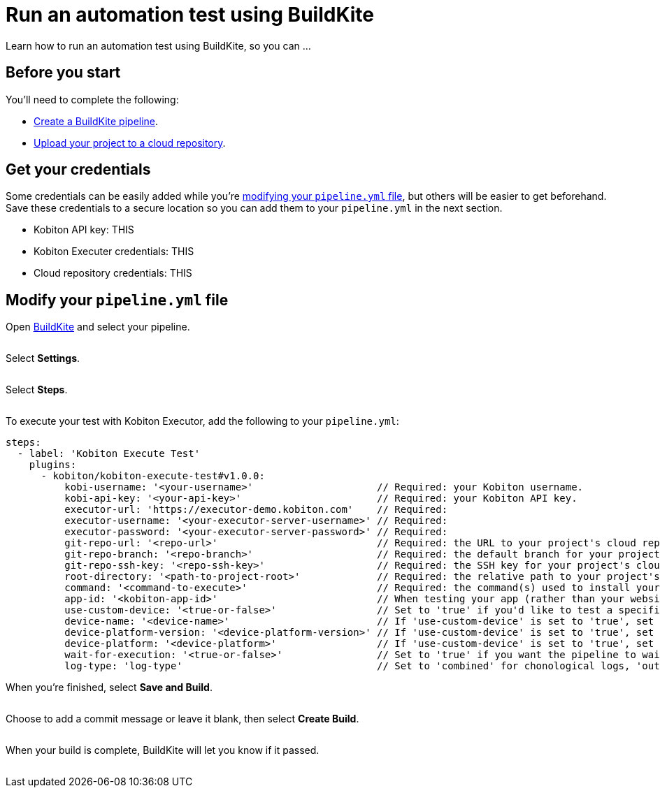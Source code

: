 = Run an automation test using BuildKite
:navtitle: Run an automation test

Learn how to run an automation test using BuildKite, so you can ...

== Before you start

You'll need to complete the following:

* link:https://buildkite.com/docs/pipelines/create-your-own[Create a BuildKite pipeline].
* xref:integrations:buildkite/upload-a-project.adoc[Upload your project to a cloud repository].

== Get your credentials

Some credentials can be easily added while you're xref:_modify_your_pipeline_yml_file[modifying your `pipeline.yml` file], but others will be easier to get beforehand. Save these credentials to a secure location so you can add them to your `pipeline.yml` in the next section.

* Kobiton API key: THIS
* Kobiton Executer credentials: THIS
* Cloud repository credentials: THIS

[#_modify_your_pipeline_yml_file]
== Modify your `pipeline.yml` file

Open link:https://buildkite.com/login[BuildKite] and select your pipeline.

image:$NEW-IMAGE$[width="",alt=""]

Select *Settings*.

image:$NEW-IMAGE$[width="",alt=""]

Select *Steps*.

image:$NEW-IMAGE$[width="",alt=""]

To execute your test with Kobiton Executor, add the following to your `pipeline.yml`:

[source,yaml]
----
steps:
  - label: 'Kobiton Execute Test'
    plugins:
      - kobiton/kobiton-execute-test#v1.0.0:
          kobi-username: '<your-username>'                     // Required: your Kobiton username.
          kobi-api-key: '<your-api-key>'                       // Required: your Kobiton API key.
          executor-url: 'https://executor-demo.kobiton.com'    // Required:
          executor-username: '<your-executor-server-username>' // Required:
          executor-password: '<your-executor-server-password>' // Required:
          git-repo-url: '<repo-url>'                           // Required: the URL to your project's cloud repository.
          git-repo-branch: '<repo-branch>'                     // Required: the default branch for your project's cloud repository.
          git-repo-ssh-key: '<repo-ssh-key>'                   // Required: the SSH key for your project's cloud repository.
          root-directory: '<path-to-project-root>'             // Required: the relative path to your project's root directory, such as '/'.
          command: '<command-to-execute>'                      // Required: the command(s) used to install your project dependncies and run your test scripts.
          app-id: '<kobiton-app-id>'                           // When testing your app (rather than your website), assign the app's existing Kobiton ID.
          use-custom-device: '<true-or-false>'                 // Set to 'true' if you'd like to test a specific device.
          device-name: '<device-name>'                         // If 'use-custom-device' is set to 'true', set to the device's name.
          device-platform-version: '<device-platform-version>' // If 'use-custom-device' is set to 'true', set to the device's platform version.
          device-platform: '<device-platform>'                 // If 'use-custom-device' is set to 'true', set to the
          wait-for-execution: '<true-or-false>'                // Set to 'true' if you want the pipeline to wait until the test is complete.
          log-type: 'log-type'                                 // Set to 'combined' for chonological logs, 'output' for output logs, 'error' for error logs.
----

When you're finished, select *Save and Build*.

image:$NEW-IMAGE$[width="",alt=""]

Choose to add a commit message or leave it blank, then select *Create Build*.

image:$NEW-IMAGE$[width="",alt=""]

When your build is complete, BuildKite will let you know if it passed.

image:$NEW-IMAGE$[width="",alt=""]
